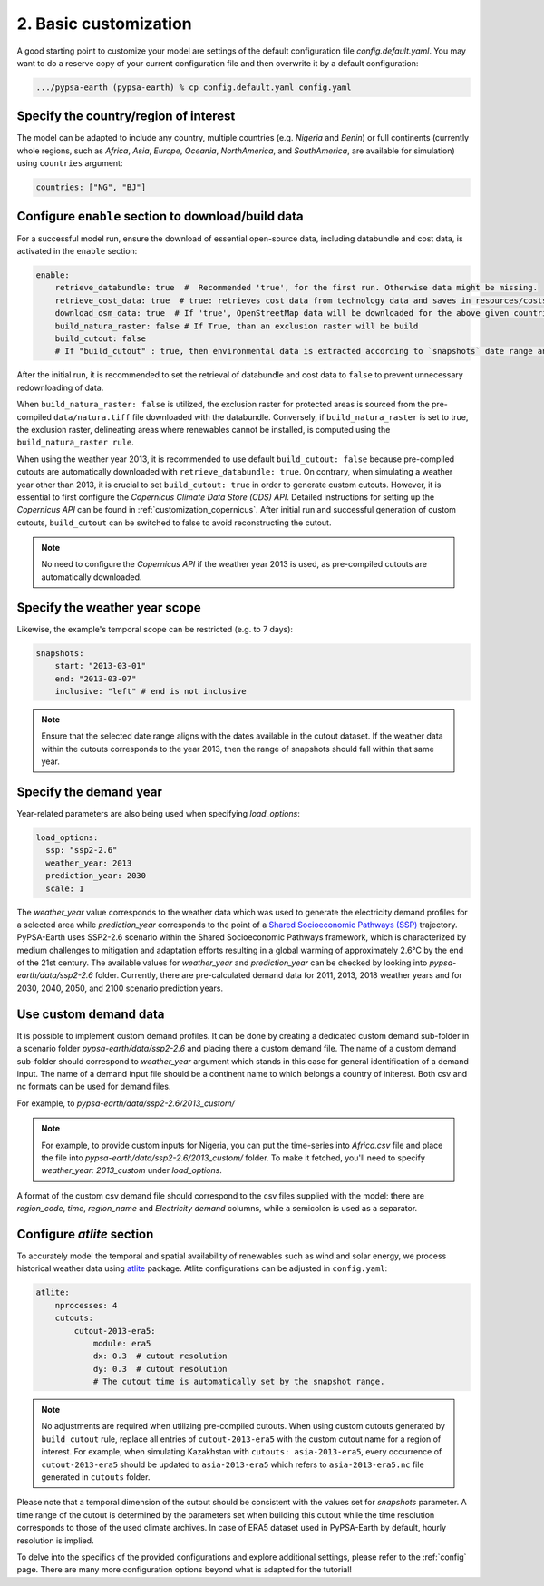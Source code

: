 .. SPDX-FileCopyrightText:  PyPSA-Earth and PyPSA-Eur Authors
..
.. SPDX-License-Identifier: CC-BY-4.0

.. _customization_basic1:

#######################
2. Basic customization
#######################

A good starting point to customize your model are settings of the default configuration file `config.default.yaml`. You may want to do a reserve copy of your current configuration file and then overwrite it by a default configuration:

.. code:: bash

    .../pypsa-earth (pypsa-earth) % cp config.default.yaml config.yaml

Specify the country/region of interest
--------------------------------------

The model can be adapted to include any country, multiple countries (e.g. `Nigeria` and `Benin`) or full continents (currently whole regions, such as `Africa`, `Asia`, `Europe`, `Oceania`, `NorthAmerica`, and `SouthAmerica`, are available for simulation) using ``countries`` argument:

.. code:: yaml

    countries: ["NG", "BJ"]

Configure ``enable`` section to download/build data
---------------------------------------------------------

For a successful model run, ensure the download of essential open-source data, including databundle and cost data, is activated in the ``enable`` section:

.. code:: yaml

    enable:
        retrieve_databundle: true  #  Recommended 'true', for the first run. Otherwise data might be missing.
        retrieve_cost_data: true  # true: retrieves cost data from technology data and saves in resources/costs.csv, false: uses cost data in data/costs.csv
        download_osm_data: true  # If 'true', OpenStreetMap data will be downloaded for the above given countries
        build_natura_raster: false # If True, than an exclusion raster will be build
        build_cutout: false
        # If "build_cutout" : true, then environmental data is extracted according to `snapshots` date range and `countries`

After the initial run, it is recommended to set the retrieval of databundle and cost data to ``false`` to prevent unnecessary redownloading of data.

When ``build_natura_raster: false`` is utilized, the exclusion raster for protected areas is sourced from the pre-compiled ``data/natura.tiff`` file downloaded with the databundle. Conversely, if ``build_natura_raster`` is set to true, the exclusion raster, delineating areas where renewables cannot be installed, is computed using the ``build_natura_raster rule``.

When using the weather year 2013, it is recommended to use default ``build_cutout: false`` because pre-compiled cutouts are automatically downloaded with ``retrieve_databundle: true``.
On contrary, when simulating a weather year other than 2013, it is crucial to set ``build_cutout: true`` in order to generate custom cutouts. However, it is essential to first configure the `Copernicus Climate Data Store (CDS) API`. Detailed instructions for setting up the `Copernicus API` can be found in :ref:`customization_copernicus`.
After initial run and successful generation of custom cutouts, ``build_cutout`` can be switched to false to avoid reconstructing the cutout.

.. note::

    No need to configure the `Copernicus API` if the weather year 2013 is used, as pre-compiled cutouts are automatically downloaded.

Specify the weather year scope
------------------------------

Likewise, the example's temporal scope can be restricted (e.g. to 7 days):

.. code:: yaml

    snapshots:
        start: "2013-03-01"
        end: "2013-03-07"
        inclusive: "left" # end is not inclusive

.. note::

    Ensure that the selected date range aligns with the dates available in the cutout dataset. If the weather data within the cutouts corresponds to the year 2013, then the range of snapshots should fall within that same year.

Specify the demand year
-----------------------

Year-related parameters are also being used when specifying `load_options`:

.. code:: yaml

    load_options:
      ssp: "ssp2-2.6"
      weather_year: 2013
      prediction_year: 2030
      scale: 1

The `weather_year` value corresponds to the weather data which was used to generate the electricity demand profiles for a selected area while `prediction_year` corresponds to the point of a `Shared Socioeconomic Pathways (SSP) <https://en.wikipedia.org/wiki/Shared_Socioeconomic_Pathways>`__ trajectory. PyPSA-Earth uses SSP2-2.6 scenario within the Shared Socioeconomic Pathways framework, which is characterized by medium challenges to mitigation and adaptation efforts resulting in a global warming of approximately 2.6°C by the end of the 21st century.
The available values for `weather_year` and `prediction_year` can be checked by looking into `pypsa-earth/data/ssp2-2.6` folder. Currently, there are pre-calculated demand data for 2011, 2013, 2018 weather years and for 2030, 2040, 2050, and 2100 scenario prediction years.

Use custom demand data
----------------------

It is possible to implement custom demand profiles. It can be done by creating a dedicated custom demand sub-folder in a scenario folder `pypsa-earth/data/ssp2-2.6` and placing there a custom demand file. The name of a custom demand sub-folder should correspond to `weather_year` argument which stands in this case for general identification of a demand input. The name of a demand input file should be a continent name to which belongs a country of initerest. Both csv and nc formats can be used for demand files.

For example, to  `pypsa-earth/data/ssp2-2.6/2013_custom/`

.. note::

    For example, to provide custom inputs for Nigeria, you can put the time-series into `Africa.csv` file and place the file into `pypsa-earth/data/ssp2-2.6/2013_custom/` folder. To make it fetched, you'll need to specify `weather_year: 2013_custom` under `load_options`.

A format of the custom csv demand file should correspond to the csv files supplied with the model: there are `region_code`, `time`, `region_name` and `Electricity demand` columns, while a semicolon is used as a separator.


Configure `atlite` section
--------------------------

To accurately model the temporal and spatial availability of renewables such as wind and solar energy, we process historical weather data using `atlite <https://atlite.readthedocs.io/en/latest/>`__ package.
Atlite configurations can be adjusted in ``config.yaml``:

.. code:: yaml

    atlite:
        nprocesses: 4
        cutouts:
            cutout-2013-era5:
                module: era5
                dx: 0.3  # cutout resolution
                dy: 0.3  # cutout resolution
                # The cutout time is automatically set by the snapshot range.

.. note::

    No adjustments are required when utilizing pre-compiled cutouts. When using custom cutouts generated by ``build_cutout`` rule, replace all entries of ``cutout-2013-era5`` with the custom cutout name for a region of interest. For example, when simulating Kazakhstan with ``cutouts: asia-2013-era5``, every occurrence of ``cutout-2013-era5`` should be updated to ``asia-2013-era5`` which refers to ``asia-2013-era5.nc`` file generated in ``cutouts`` folder.

Please note that a temporal dimension of the cutout should be consistent with the values set for `snapshots` parameter. A time range of the cutout is determined by the parameters set when building this cutout while the time resolution corresponds to those of the used climate archives. In case of ERA5 dataset used in PyPSA-Earth by default, hourly resolution is implied.

To delve into the specifics of the provided configurations and explore additional settings, please refer to the :ref:`config` page.
There are many more configuration options beyond what is adapted for the tutorial!

